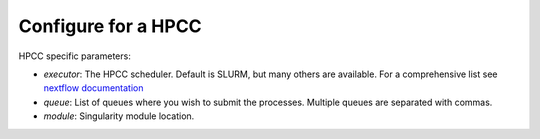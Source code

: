 .. _hpc_conf:

Configure for a HPCC
--------------------

HPCC specific parameters:

- `executor`: The HPCC scheduler. Default is SLURM, but many others are available. For a comprehensive list see `nextflow documentation <https://www.nextflow.io/docs/latest/executor.html>`_
- `queue`: List of queues where you wish to submit the processes. Multiple queues are separated with commas.
- `module`: Singularity module location.

